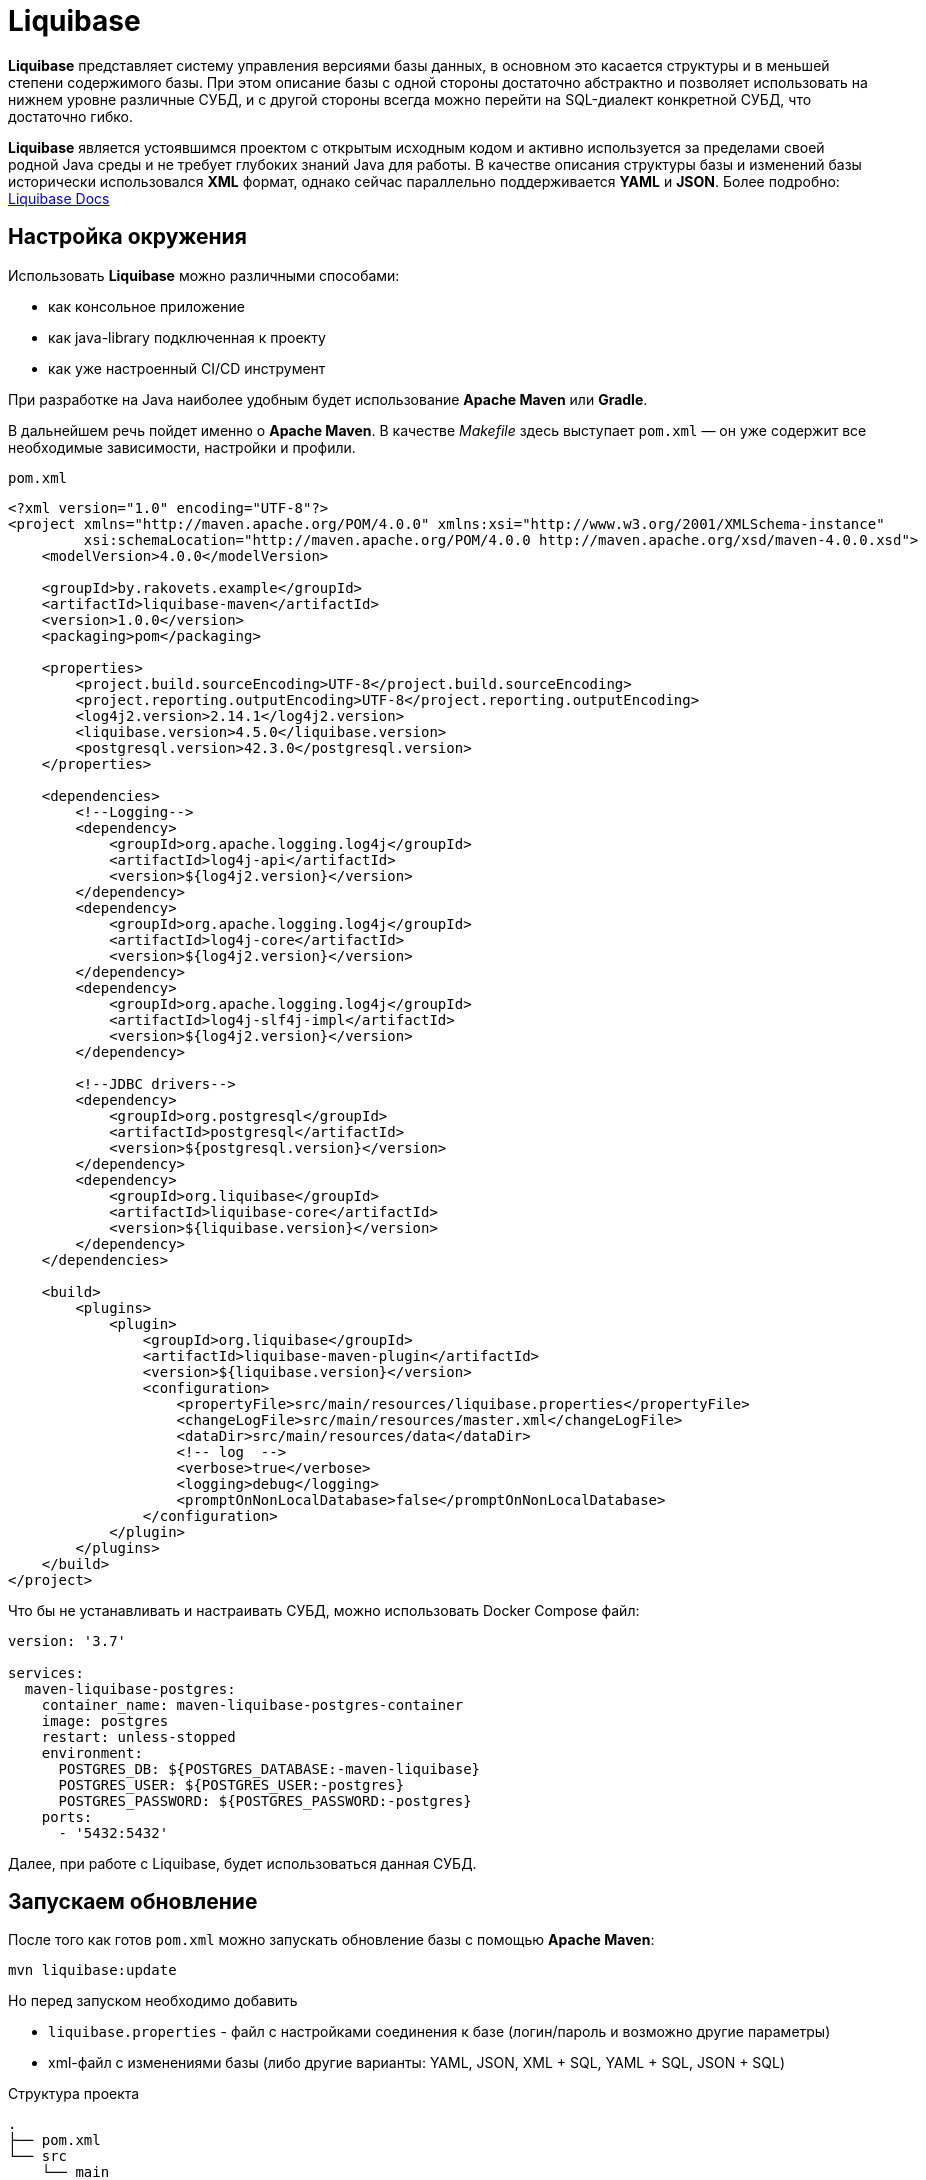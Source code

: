 = Liquibase

*Liquibase* представляет систему управления версиями базы данных, в основном это касается структуры и в меньшей степени содержимого базы.
При этом описание базы с одной стороны достаточно абстрактно и позволяет использовать на нижнем уровне различные СУБД, и с другой стороны всегда можно перейти на SQL-диалект конкретной СУБД, что достаточно гибко.

*Liquibase* является устоявшимся проектом с открытым исходным кодом и активно используется за пределами своей родной Java среды и не требует глубоких знаний Java для работы. В качестве описания структуры базы и изменений базы исторически использовался *XML* формат, однако сейчас параллельно поддерживается *YAML* и *JSON*. Более подробно: link:https://docs.liquibase.com/home.html[Liquibase Docs]

== Настройка окружения

Использовать *Liquibase* можно различными способами:

* как консольное приложение
* как java-library подключенная к проекту
* как уже настроенный CI/CD инструмент

При разработке на Java наиболее удобным будет использование *Apache Maven* или *Gradle*.

В дальнейшем речь пойдет именно о *Apache Maven*. В качестве _Makefile_ здесь выступает `pom.xml` — он уже содержит все необходимые зависимости, настройки и профили.

`pom.xml`
[source,xml]
----
<?xml version="1.0" encoding="UTF-8"?>
<project xmlns="http://maven.apache.org/POM/4.0.0" xmlns:xsi="http://www.w3.org/2001/XMLSchema-instance"
         xsi:schemaLocation="http://maven.apache.org/POM/4.0.0 http://maven.apache.org/xsd/maven-4.0.0.xsd">
    <modelVersion>4.0.0</modelVersion>

    <groupId>by.rakovets.example</groupId>
    <artifactId>liquibase-maven</artifactId>
    <version>1.0.0</version>
    <packaging>pom</packaging>

    <properties>
        <project.build.sourceEncoding>UTF-8</project.build.sourceEncoding>
        <project.reporting.outputEncoding>UTF-8</project.reporting.outputEncoding>
        <log4j2.version>2.14.1</log4j2.version>
        <liquibase.version>4.5.0</liquibase.version>
        <postgresql.version>42.3.0</postgresql.version>
    </properties>

    <dependencies>
        <!--Logging-->
        <dependency>
            <groupId>org.apache.logging.log4j</groupId>
            <artifactId>log4j-api</artifactId>
            <version>${log4j2.version}</version>
        </dependency>
        <dependency>
            <groupId>org.apache.logging.log4j</groupId>
            <artifactId>log4j-core</artifactId>
            <version>${log4j2.version}</version>
        </dependency>
        <dependency>
            <groupId>org.apache.logging.log4j</groupId>
            <artifactId>log4j-slf4j-impl</artifactId>
            <version>${log4j2.version}</version>
        </dependency>

        <!--JDBC drivers-->
        <dependency>
            <groupId>org.postgresql</groupId>
            <artifactId>postgresql</artifactId>
            <version>${postgresql.version}</version>
        </dependency>
        <dependency>
            <groupId>org.liquibase</groupId>
            <artifactId>liquibase-core</artifactId>
            <version>${liquibase.version}</version>
        </dependency>
    </dependencies>

    <build>
        <plugins>
            <plugin>
                <groupId>org.liquibase</groupId>
                <artifactId>liquibase-maven-plugin</artifactId>
                <version>${liquibase.version}</version>
                <configuration>
                    <propertyFile>src/main/resources/liquibase.properties</propertyFile>
                    <changeLogFile>src/main/resources/master.xml</changeLogFile>
                    <dataDir>src/main/resources/data</dataDir>
                    <!-- log  -->
                    <verbose>true</verbose>
                    <logging>debug</logging>
                    <promptOnNonLocalDatabase>false</promptOnNonLocalDatabase>
                </configuration>
            </plugin>
        </plugins>
    </build>
</project>
----

Что бы не устанавливать и настраивать СУБД, можно использовать Docker Compose файл:

----
version: '3.7'

services:
  maven-liquibase-postgres:
    container_name: maven-liquibase-postgres-container
    image: postgres
    restart: unless-stopped
    environment:
      POSTGRES_DB: ${POSTGRES_DATABASE:-maven-liquibase}
      POSTGRES_USER: ${POSTGRES_USER:-postgres}
      POSTGRES_PASSWORD: ${POSTGRES_PASSWORD:-postgres}
    ports:
      - '5432:5432'
----

Далее, при работе с Liquibase, будет использоваться данная СУБД.

== Запускаем обновление

После того как готов `pom.xml` можно запускать обновление базы с помощью *Apache Maven*:

[source,shell script]
----
mvn liquibase:update
----

Но перед запуском необходимо добавить

* `liquibase.properties` - файл с настройками соединения к базе (логин/пароль и возможно другие параметры)
* xml-файл с изменениями базы (либо другие варианты: YAML, JSON, XML + SQL, YAML + SQL, JSON + SQL)

.Структура проекта
----
.
├── pom.xml
└── src
    └── main
        └── resources
            ├── data
            ├── liquibase.properties
            └── master.xml
----

Файл с настройками соединения к базе

.`liquibase.properties`
[source,properties]
----
username=postgres
password=postgres
url=jdbc:postgresql://localhost:5432/maven-liquibase?prepareThreshold=0&stringtype=unspecified
----

Основным понятием liquibase являются так называемые *changesets* (*изменения базы*). Они могут включать в себя как изменения структуры, так и изменение данных. Для контроля примененных *changesets* *Liquibase* использует таблицы `databasechangelog` и `databasechangeloglock`.

.Main changeLogFile `master.xml`
[source, xml]
----
<?xml version="1.1" encoding="UTF-8" standalone="no"?>
<databaseChangeLog xmlns="http://www.liquibase.org/xml/ns/dbchangelog"
                   xmlns:xsi="http://www.w3.org/2001/XMLSchema-instance"
                   xsi:schemaLocation="http://www.liquibase.org/xml/ns/dbchangelog http://www.liquibase.org/xml/ns/dbchangelog/dbchangelog-3.6.xsd">

    <changeSet context="legacy" author="author (generated)" id="1">
        <createTable tableName="test">
            <column autoIncrement="true" name="id" type="SERIAL">
                <constraints nullable="false"/>
            </column>
            <column name="user_name" type="VARCHAR(255)"/>
            <column name="preferences" type="TEXT"/>
        </createTable>

        <rollback>
            <dropTable tableName="test" />
        </rollback>
    </changeSet>
</databaseChangeLog>

----

NOTE: Все выполняемые команды можно вынести как shell scripts для удобства использования.

== Обновление БД

[source,shell script]
----
mvn liquibase:update
----

Здесь выполняется `liquibase:update` для базы указанной в `liquibase.properties` из `liquibase.url`, которая указана в стандартном JDBC формате.

.Output
----
[INFO] Scanning for projects...
[INFO]
[INFO] ----------------< by.rakovets.example:liquibase-maven >-----------------
[INFO] Building liquibase-maven 1.0.0
[INFO] --------------------------------[ pom ]---------------------------------
[INFO]
[INFO] --- liquibase-maven-plugin:4.5.0:update (default-cli) @ liquibase-maven ---
[INFO] ------------------------------------------------------------------------
[INFO] Loading artifacts into URLClassLoader
[INFO]   artifact: file:/home/rakovets/.m2/repository/org/apache/logging/log4j/log4j-api/2.14.1/log4j-api-2.14.1.jar
[INFO]   artifact: file:/home/rakovets/.m2/repository/org/apache/logging/log4j/log4j-core/2.14.1/log4j-core-2.14.1.jar
[INFO]   artifact: file:/home/rakovets/.m2/repository/org/apache/logging/log4j/log4j-slf4j-impl/2.14.1/log4j-slf4j-impl-2.14.1.jar
[INFO]   artifact: file:/home/rakovets/.m2/repository/org/slf4j/slf4j-api/1.7.25/slf4j-api-1.7.25.jar
[INFO]   artifact: file:/home/rakovets/.m2/repository/org/postgresql/postgresql/42.3.0/postgresql-42.3.0.jar
[INFO]   artifact: file:/home/rakovets/.m2/repository/org/checkerframework/checker-qual/3.5.0/checker-qual-3.5.0.jar
[INFO]   artifact: file:/home/rakovets/.m2/repository/org/liquibase/liquibase-core/4.5.0/liquibase-core-4.5.0.jar
[INFO]   artifact: file:/home/rakovets/.m2/repository/javax/xml/bind/jaxb-api/2.3.0/jaxb-api-2.3.0.jar
[INFO]   artifact: file:/home/rakovets/dev/exp/liquibase/target/classes/
[INFO]   artifact: file:/home/rakovets/dev/exp/liquibase/target/test-classes/
[INFO] ------------------------------------------------------------------------
[INFO] Loading artifacts into URLClassLoader
[INFO]   artifact: file:/home/rakovets/.m2/repository/org/apache/logging/log4j/log4j-api/2.14.1/log4j-api-2.14.1.jar
[INFO]   artifact: file:/home/rakovets/.m2/repository/org/apache/logging/log4j/log4j-core/2.14.1/log4j-core-2.14.1.jar
[INFO]   artifact: file:/home/rakovets/.m2/repository/org/apache/logging/log4j/log4j-slf4j-impl/2.14.1/log4j-slf4j-impl-2.14.1.jar
[INFO]   artifact: file:/home/rakovets/.m2/repository/org/slf4j/slf4j-api/1.7.25/slf4j-api-1.7.25.jar
[INFO]   artifact: file:/home/rakovets/.m2/repository/org/postgresql/postgresql/42.3.0/postgresql-42.3.0.jar
[INFO]   artifact: file:/home/rakovets/.m2/repository/org/checkerframework/checker-qual/3.5.0/checker-qual-3.5.0.jar
[INFO]   artifact: file:/home/rakovets/.m2/repository/org/liquibase/liquibase-core/4.5.0/liquibase-core-4.5.0.jar
[INFO]   artifact: file:/home/rakovets/.m2/repository/javax/xml/bind/jaxb-api/2.3.0/jaxb-api-2.3.0.jar
[INFO]   artifact: file:/home/rakovets/dev/exp/liquibase/target/classes/
[INFO]   artifact: file:/home/rakovets/dev/exp/liquibase/target/test-classes/
[INFO] ------------------------------------------------------------------------
[project, pluginDescriptor]
[INFO] Parsing Liquibase Properties File
[INFO]   File: src/main/resources/liquibase.properties
[INFO] ------------------------------------------------------------------------
[INFO]
[INFO]
[INFO] Liquibase Community 4.5.0 by Datical
[INFO] ####################################################
##   _     _             _ _                      ##
##  | |   (_)           (_) |                     ##
##  | |    _  __ _ _   _ _| |__   __ _ ___  ___   ##
##  | |   | |/ _` | | | | | '_ \ / _` / __|/ _ \  ##
##  | |___| | (_| | |_| | | |_) | (_| \__ \  __/  ##
##  \_____/_|\__, |\__,_|_|_.__/ \__,_|___/\___|  ##
##              | |                               ##
##              |_|                               ##
##                                                ##
##  Get documentation at docs.liquibase.com       ##
##  Get certified courses at learn.liquibase.com  ##
##  Free schema change activity reports at        ##
##      https://hub.liquibase.com                 ##
##                                                ##
####################################################
Starting Liquibase at 06:31:52 (version 4.5.0 #52 built at 2021-09-27 16:19+0000)
[INFO] Settings
----------------------------
[INFO]     driver: null
[INFO]     url: jdbc:postgresql://localhost:5432/maven-liquibase?prepareThreshold=0&stringtype=unspecified
[INFO]     username: *****
[INFO]     password: *****
[INFO]     use empty password: false
[INFO]     properties file: src/main/resources/liquibase.properties
[INFO]     properties file will override? false
[INFO]     prompt on non-local database? false
[INFO]     clear checksums? false
[INFO]     changeLogDirectory: null
[INFO]     changeLogFile: src/main/resources/master.xml
[INFO]     context(s): null
[INFO]     label(s): null
[INFO]     number of changes to apply: 0
[INFO]     drop first? false
[INFO] ------------------------------------------------------------------------
[INFO] Set default schema name to public
[INFO] Parsing Liquibase Properties File src/main/resources/liquibase.properties for changeLog parameters
[INFO] Executing on Database: jdbc:postgresql://localhost:5432/maven-liquibase?prepareThreshold=0&stringtype=unspecified
[INFO] Successfully acquired change log lock
[INFO] Creating database history table with name: databasechangelog
[INFO] Reading from databasechangelog
[INFO] Table test created
[INFO] ChangeSet src/main/resources/master.xml::1::author (generated) ran successfully in 9ms
[INFO] Successfully released change log lock
[INFO] ------------------------------------------------------------------------
[INFO]
[INFO] ------------------------------------------------------------------------
[INFO] BUILD SUCCESS
[INFO] ------------------------------------------------------------------------
[INFO] Total time:  1.069 s
[INFO] Finished at: 2021-10-23T06:31:52+03:00
[INFO] ------------------------------------------------------------------------
----

После успешного выполнения в БД появляются:

* две служебные таблицы `databasechangelog` и `databasechangeloglock` (если их не было раньше)
* запись в таблице `databasechangelog` с информацией о примененном *changeset*
* изменения указанные в *changeset*

== Генерация SQL без обновления базы

Иногда перед запуском изменений требуется посмотреть содержимое создаваемых запросов. Для этого предназначены команды `liquibase:updateSQL` и `liquibase:rollbackSQL`

=== `liquibase:updateSQL`

[source,shell script]
----
mvn liquibase:updateSQL
----

.Output
----
[INFO] Scanning for projects...
[INFO]
[INFO] ----------------< by.rakovets.example:liquibase-maven >-----------------
[INFO] Building liquibase-maven 1.0.0
[INFO] --------------------------------[ pom ]---------------------------------
[INFO]
[INFO] --- liquibase-maven-plugin:4.5.0:updateSQL (default-cli) @ liquibase-maven ---
[INFO] ------------------------------------------------------------------------
[INFO] Loading artifacts into URLClassLoader
[INFO]   artifact: file:/home/rakovets/.m2/repository/org/apache/logging/log4j/log4j-api/2.14.1/log4j-api-2.14.1.jar
[INFO]   artifact: file:/home/rakovets/.m2/repository/org/apache/logging/log4j/log4j-core/2.14.1/log4j-core-2.14.1.jar
[INFO]   artifact: file:/home/rakovets/.m2/repository/org/apache/logging/log4j/log4j-slf4j-impl/2.14.1/log4j-slf4j-impl-2.14.1.jar
[INFO]   artifact: file:/home/rakovets/.m2/repository/org/slf4j/slf4j-api/1.7.25/slf4j-api-1.7.25.jar
[INFO]   artifact: file:/home/rakovets/.m2/repository/org/postgresql/postgresql/42.3.0/postgresql-42.3.0.jar
[INFO]   artifact: file:/home/rakovets/.m2/repository/org/checkerframework/checker-qual/3.5.0/checker-qual-3.5.0.jar
[INFO]   artifact: file:/home/rakovets/.m2/repository/org/liquibase/liquibase-core/4.5.0/liquibase-core-4.5.0.jar
[INFO]   artifact: file:/home/rakovets/.m2/repository/javax/xml/bind/jaxb-api/2.3.0/jaxb-api-2.3.0.jar
[INFO]   artifact: file:/home/rakovets/dev/exp/liquibase/target/classes/
[INFO]   artifact: file:/home/rakovets/dev/exp/liquibase/target/test-classes/
[INFO] ------------------------------------------------------------------------
[INFO] Loading artifacts into URLClassLoader
[INFO]   artifact: file:/home/rakovets/.m2/repository/org/apache/logging/log4j/log4j-api/2.14.1/log4j-api-2.14.1.jar
[INFO]   artifact: file:/home/rakovets/.m2/repository/org/apache/logging/log4j/log4j-core/2.14.1/log4j-core-2.14.1.jar
[INFO]   artifact: file:/home/rakovets/.m2/repository/org/apache/logging/log4j/log4j-slf4j-impl/2.14.1/log4j-slf4j-impl-2.14.1.jar
[INFO]   artifact: file:/home/rakovets/.m2/repository/org/slf4j/slf4j-api/1.7.25/slf4j-api-1.7.25.jar
[INFO]   artifact: file:/home/rakovets/.m2/repository/org/postgresql/postgresql/42.3.0/postgresql-42.3.0.jar
[INFO]   artifact: file:/home/rakovets/.m2/repository/org/checkerframework/checker-qual/3.5.0/checker-qual-3.5.0.jar
[INFO]   artifact: file:/home/rakovets/.m2/repository/org/liquibase/liquibase-core/4.5.0/liquibase-core-4.5.0.jar
[INFO]   artifact: file:/home/rakovets/.m2/repository/javax/xml/bind/jaxb-api/2.3.0/jaxb-api-2.3.0.jar
[INFO]   artifact: file:/home/rakovets/dev/exp/liquibase/target/classes/
[INFO]   artifact: file:/home/rakovets/dev/exp/liquibase/target/test-classes/
[INFO] ------------------------------------------------------------------------
[project, pluginDescriptor]
[INFO] Parsing Liquibase Properties File
[INFO]   File: src/main/resources/liquibase.properties
[INFO] ------------------------------------------------------------------------
[INFO]
[INFO]
[INFO] Liquibase Community 4.5.0 by Datical
[INFO] ####################################################
##   _     _             _ _                      ##
##  | |   (_)           (_) |                     ##
##  | |    _  __ _ _   _ _| |__   __ _ ___  ___   ##
##  | |   | |/ _` | | | | | '_ \ / _` / __|/ _ \  ##
##  | |___| | (_| | |_| | | |_) | (_| \__ \  __/  ##
##  \_____/_|\__, |\__,_|_|_.__/ \__,_|___/\___|  ##
##              | |                               ##
##              |_|                               ##
##                                                ##
##  Get documentation at docs.liquibase.com       ##
##  Get certified courses at learn.liquibase.com  ##
##  Free schema change activity reports at        ##
##      https://hub.liquibase.com                 ##
##                                                ##
####################################################
Starting Liquibase at 06:33:38 (version 4.5.0 #52 built at 2021-09-27 16:19+0000)
[INFO] Settings
----------------------------
[INFO]     driver: null
[INFO]     url: jdbc:postgresql://localhost:5432/maven-liquibase?prepareThreshold=0&stringtype=unspecified
[INFO]     username: *****
[INFO]     password: *****
[INFO]     use empty password: false
[INFO]     properties file: src/main/resources/liquibase.properties
[INFO]     properties file will override? false
[INFO]     prompt on non-local database? false
[INFO]     clear checksums? false
[INFO]     changeLogDirectory: null
[INFO]     changeLogFile: src/main/resources/master.xml
[INFO]     context(s): null
[INFO]     label(s): null
[INFO]     number of changes to apply: 0
[INFO]     migrationSQLOutputFile: /home/rakovets/dev/exp/liquibase/target/liquibase/migrate.sql
[INFO] ------------------------------------------------------------------------
[INFO] Set default schema nliquibase:rollbackSQLame to public
[INFO] Char encoding not set! The created file will be system dependent!
[INFO] Output SQL Migration File: /home/rakovets/dev/exp/liquibase/target/liquibase/migrate.sql
[INFO] Parsing Liquibase Properties File src/main/resources/liquibase.properties for changeLog parameters
[INFO] Executing on Database: jdbc:postgresql://localhost:5432/maven-liquibase?prepareThreshold=0&stringtype=unspecified
[INFO] Successfully acquired change log lock
[INFO] Reading from databasechangelog
[INFO] Successfully released change log lock
[INFO] ------------------------------------------------------------------------
[INFO]
[INFO] ------------------------------------------------------------------------
[INFO] BUILD SUCCESS
[INFO] ------------------------------------------------------------------------
[INFO] Total time:  1.022 s
[INFO] Finished at: 2021-10-23T06:33:39+03:00
[INFO] ------------------------------------------------------------------------
----

.Файл `target/liquibase/migrate.sql`
[source,sql]
----
-- *********************************************************************
-- Update Database Script
-- *********************************************************************
-- Change Log: src/main/resources/master.xml
-- Ran at: 10/23/21, 6:33 AM
-- Against: postgres@jdbc:postgresql://localhost:5432/maven-liquibase?prepareThreshold=0&stringtype=unspecified
-- Liquibase version: 4.5.0
-- *********************************************************************

-- Lock Database
UPDATE databasechangeloglock SET LOCKED = TRUE, LOCKEDBY = 'ubuntu (172.20.0.1)', LOCKGRANTED = '2021-10-23 06:33:39.053' WHERE ID = 1 AND LOCKED = FALSE;

-- Release Database Lock
UPDATE databasechangeloglock SET LOCKED = FALSE, LOCKEDBY = NULL, LOCKGRANTED = NULL WHERE ID = 1;
----

=== `liquibase:rollbackSQL`

[source,shell script]
----
mvn liquibase:rollbackSQL -Dliquibase.rollbackCount=1
----

`-Dliquibase.rollbackCount=1` - откатить 1 последнее изменение или использовать *tags* и тогда выполнять с командой `-Dliquibase.rollbackTag=${tag-name}`.

.Output
----
[INFO] Scanning for projects...
[INFO]
[INFO] ----------------< by.rakovets.example:liquibase-maven >-----------------
[INFO] Building liquibase-maven 1.0.0
[INFO] --------------------------------[ pom ]---------------------------------
[INFO]
[INFO] --- liquibase-maven-plugin:4.5.0:rollbackSQL (default-cli) @ liquibase-maven ---
[INFO] ------------------------------------------------------------------------
[INFO] Loading artifacts into URLClassLoader
[INFO]   artifact: file:/home/rakovets/.m2/repository/org/apache/logging/log4j/log4j-api/2.14.1/log4j-api-2.14.1.jar
[INFO]   artifact: file:/home/rakovets/.m2/repository/org/apache/logging/log4j/log4j-core/2.14.1/log4j-core-2.14.1.jar
[INFO]   artifact: file:/home/rakovets/.m2/repository/org/apache/logging/log4j/log4j-slf4j-impl/2.14.1/log4j-slf4j-impl-2.14.1.jar
[INFO]   artifact: file:/home/rakovets/.m2/repository/org/slf4j/slf4j-api/1.7.25/slf4j-api-1.7.25.jar
[INFO]   artifact: file:/home/rakovets/.m2/repository/org/postgresql/postgresql/42.3.0/postgresql-42.3.0.jar
[INFO]   artifact: file:/home/rakovets/.m2/repository/org/checkerframework/checker-qual/3.5.0/checker-qual-3.5.0.jar
[INFO]   artifact: file:/home/rakovets/.m2/repository/org/liquibase/liquibase-core/4.5.0/liquibase-core-4.5.0.jar
[INFO]   artifact: file:/home/rakovets/.m2/repository/javax/xml/bind/jaxb-api/2.3.0/jaxb-api-2.3.0.jar
[INFO]   artifact: file:/home/rakovets/dev/exp/liquibase/target/classes/
[INFO]   artifact: file:/home/rakovets/dev/exp/liquibase/target/test-classes/
[INFO] ------------------------------------------------------------------------
[INFO] Loading artifacts into URLClassLoader
[INFO]   artifact: file:/home/rakovets/.m2/repository/org/apache/logging/log4j/log4j-api/2.14.1/log4j-api-2.14.1.jar
[INFO]   artifact: file:/home/rakovets/.m2/repository/org/apache/logging/log4j/log4j-core/2.14.1/log4j-core-2.14.1.jar
[INFO]   artifact: file:/home/rakovets/.m2/repository/org/apache/logging/log4j/log4j-slf4j-impl/2.14.1/log4j-slf4j-impl-2.14.1.jar
[INFO]   artifact: file:/home/rakovets/.m2/repository/org/slf4j/slf4j-api/1.7.25/slf4j-api-1.7.25.jar
[INFO]   artifact: file:/home/rakovets/.m2/repository/org/postgresql/postgresql/42.3.0/postgresql-42.3.0.jar
[INFO]   artifact: file:/home/rakovets/.m2/repository/org/checkerframework/checker-qual/3.5.0/checker-qual-3.5.0.jar
[INFO]   artifact: file:/home/rakovets/.m2/repository/org/liquibase/liquibase-core/4.5.0/liquibase-core-4.5.0.jar
[INFO]   artifact: file:/home/rakovets/.m2/repository/javax/xml/bind/jaxb-api/2.3.0/jaxb-api-2.3.0.jar
[INFO]   artifact: file:/home/rakovets/dev/exp/liquibase/target/classes/
[INFO]   artifact: file:/home/rakovets/dev/exp/liquibase/target/test-classes/
[INFO] ------------------------------------------------------------------------
[project, pluginDescriptor]
[INFO] Parsing Liquibase Properties File
[INFO]   File: src/main/resources/liquibase.properties
[INFO] ------------------------------------------------------------------------
[INFO]
[INFO]
[INFO] Liquibase Community 4.5.0 by Datical
[INFO] ####################################################
##   _     _             _ _                      ##
##  | |   (_)           (_) |                     ##
##  | |    _  __ _ _   _ _| |__   __ _ ___  ___   ##
##  | |   | |/ _` | | | | | '_ \ / _` / __|/ _ \  ##
##  | |___| | (_| | |_| | | |_) | (_| \__ \  __/  ##
##  \_____/_|\__, |\__,_|_|_.__/ \__,_|___/\___|  ##
##              | |                               ##
##              |_|                               ##
##                                                ##
##  Get documentation at docs.liquibase.com       ##
##  Get certified courses at learn.liquibase.com  ##
##  Free schema change activity reports at        ##
##      https://hub.liquibase.com                 ##
##                                                ##
####################################################
Starting Liquibase at 06:43:58 (version 4.5.0 #52 built at 2021-09-27 16:19+0000)
[INFO] Settings
----------------------------
[INFO]     driver: null
[INFO]     url: jdbc:postgresql://localhost:5432/maven-liquibase?prepareThreshold=0&stringtype=unspecified
[INFO]     username: *****
[INFO]     password: *****
[INFO]     use empty password: false
[INFO]     properties file: src/main/resources/liquibase.properties
[INFO]     properties file will override? false
[INFO]     prompt on non-local database? false
[INFO]     clear checksums? false
[INFO]     changeLogDirectory: null
[INFO]     changeLogFile: src/main/resources/master.xml
[INFO]     context(s): null
[INFO]     label(s): null
[INFO]     rollback Count: 1
[INFO]     rollback Date: null
[INFO]     rollback Tag: null
[INFO]     migrationSQLOutputFile: /home/rakovets/dev/exp/liquibase/target/liquibase/migrate.sql
[INFO] ------------------------------------------------------------------------
[INFO] Set default schema name to public
[INFO] Char encoding not set! The created file will be system dependent!
[INFO] Output SQL Migration File: /home/rakovets/dev/exp/liquibase/target/liquibase/migrate.sql
[INFO] Parsing Liquibase Properties File src/main/resources/liquibase.properties for changeLog parameters
[INFO] Executing on Database: jdbc:postgresql://localhost:5432/maven-liquibase?prepareThreshold=0&stringtype=unspecified
[INFO] Successfully acquired change log lock
[INFO] Reading from databasechangelog
[INFO] Successfully released change log lock
[INFO] ------------------------------------------------------------------------
[INFO]
[INFO] ------------------------------------------------------------------------
[INFO] BUILD SUCCESS
[INFO] ------------------------------------------------------------------------
[INFO] Total time:  1.046 s
[INFO] Finished at: 2021-10-23T06:43:59+03:00
[INFO] ------------------------------------------------------------------------
----

.Файл `.Файл `target/liquibase/migrate.sql``
----
-- *********************************************************************
-- Rollback 1 Change(s) Script
-- *********************************************************************
-- Change Log: src/main/resources/master.xml
-- Ran at: 10/23/21, 6:43 AM
-- Against: postgres@jdbc:postgresql://localhost:5432/maven-liquibase?prepareThreshold=0&stringtype=unspecified
-- Liquibase version: 4.5.0
-- *********************************************************************

-- Lock Database
UPDATE databasechangeloglock SET LOCKED = TRUE, LOCKEDBY = 'ubuntu (172.20.0.1)', LOCKGRANTED = '2021-10-23 06:43:59.083' WHERE ID = 1 AND LOCKED = FALSE;

-- Rolling Back ChangeSet: src/main/resources/master.xml::1::author (generated)
DROP TABLE test;

DELETE FROM databasechangelog WHERE ID = '1' AND AUTHOR = 'author (generated)' AND FILENAME = 'src/main/resources/master.xml';

-- Release Database Lock
UPDATE databasechangeloglock SET LOCKED = FALSE, LOCKEDBY = NULL, LOCKGRANTED = NULL WHERE ID = 1;
----

== Подробнее о changeSet

Изменения могут быть в разных форматах, в том числе обычный sql или он же в отдельном файле.

Каждое изменение может включать секцию `rollback` позволяющую откатывать изменения командой `liquibase:rollback`.
Кроме того для маркировки изменений, например для более удобного отката туда, можно использовать `tagDatabase`.

=== Обычный формат

[source,xml]
----
<changeSet context="legacy" author="author (generated)" id="1">
    <createTable tableName="test">
        <column autoIncrement="true" name="id" type="SERIAL">
            <constraints primaryKey="true" primaryKeyName="test_pkey"/>
        </column>
        <column name="c1" type="VARCHAR(255)"/>
        <column name="c2" type="INTEGER"/>
        <column name="c3" type="SMALLINT"/>
        <column name="c4" type="VARCHAR(255)"/>
        <column name="c5" type="TEXT"/>
        <column name="c6" type="VARCHAR(255)"/>
    </createTable>
</changeSet>
----

=== Встроенный SQL

[source,xml]
----
<changeSet context="legacy" author="author" id="1-domain-some-domain">
    <sql>CREATE DOMAIN public.some_domain AS bigint; ALTER DOMAIN public.some_domain OWNER TO test;</sql>
    <rollback>DROP DOMAIN public.some_domain;</rollback>
</changeSet>
----

=== Файл SQL

[source,xml]
----
<changeSet context="legacy" author="author" id="1-user">
    <sqlFile dbms="postgresql" path="sql/some.sql" relativeToChangelogFile="true"/>
    <rollback>delete from "some";</rollback>
</changeSet>
----

=== Теги

[source,xml]
----
<changeSet context="legacy" author="author" id="1-initial-changeset">
    <tagDatabase tag="initial"/>
</changeSet>
----



== Контексты запуска

Для более удобного управления различными конфигурациями, например `development/production` можно использовать контексты.
Контекст указывается в changeSet аттрибуте context и затем запускается *Apache Maven* параметром `-Dcontexts`.

=== Изменение с контекстом

[source,xml]
----
<changeSet context="legacy" author="author" id="1-initial-changeset">
    <tagDatabase tag="initial"/>
</changeSet>
----

=== Запуск изменений по контексту

[source,shell script]
----
#!/usr/bin/env bash mvn liquibase:update\ -Denv=dev\ -Dliquibase.url="jdbc:postgresql://dev/test?prepareThreshold=0&stringtype=unspecified"\ -Dliquibase.contexts=non-legacy
----

== Откат изменений

Операция обратная обновлению, в большинстве случаев поддерживается автоматически.
Для прочих возможно задание через секцию rollback.
Запускается командой liquibase:rollback.

=== Изменение с откатом

[source,xml]
----
<changeSet context="legacy" author="author" id="1-domain-some-domain">
    <sql>CREATE DOMAIN public.some_domain AS bigint; ALTER DOMAIN public.some_domain OWNER TO test;</sql>
    <rollback>DROP DOMAIN public.some_domain;</rollback>
</changeSet>
----

=== Запуск отката

[source,shell script]
----
#!/usr/bin/env bash mvn liquibase:update\ -Denv=dev\ -Dliquibase.url="jdbc:postgresql://dev/test?prepareThreshold=0&stringtype=unspecified"\ -Dliquibase.contexts=non-legacy
----

== Сравнение

В разработке удобно использовать для сравнения двух существующих баз на предмет внесённых изменений.
В настройки (или параметры запуска) потребуется добавить ссылку на reference DB и данные для доступа к ней.

.`liquibase.properties`
[source,properties]
----
referenceUsername=test referenceUrl=jdbc:postgresql://dev/test_reference
----

=== Сравнение схем

Сравнение схем `url` и `referenceUrl`.

[source,shell script]
----
#!/usr/bin/env bash mvn liquibase:diff\ -Denv=dev\ -Dliquibase.referenceUrl="jdbc:postgresql://dev/test?prepareThreshold=0"\ -Dliquibase.url="jdbc:postgresql://dev/test_reference?prepareThreshold=0"\ -Dliquibase.diffChangeLogFile=dev/diff.xml
----

== Сохранение схемы

Также бывает полезно сохранить текущую схему базы, с данными или без. Необходимо иметь в виду, что *Liquibase* сохраняет схему не полностью соответствующую оригиналу, например используемые домены или наследование нужно будет добавлять отдельно (см Ограничения).

=== Сохранение схемы без учёта данных

Сохранение схемы существующей базы.

[source,shell script]
----
#!/usr/bin/env bash mvn liquibase:generateChangeLog\ -Denv=dev\ -Dliquibase.url="jdbc:postgresql://dev/test_reference?prepareThreshold=0"\ -Dliquibase.outputChangeLogFile=dev/changelog.xml
----

=== Сохранение схемы с данными

Сохранение схемы существующей базы с данными.

[source,shell script]
----
#!/usr/bin/env bash mvn liquibase:generateChangeLog\ -Denv=dev\ -Dliquibase.url="jdbc:postgresql://dev/test_reference?prepareThreshold=0"\ -Dliquibase.outputChangeLogFile=dev/changelog.xml
----

== Обработка типов данных специфичных для конкретной базы

[source,xml]
----
<changeSet>
    <createTable tableName="t_name">
        ...
        <column name="doubleArray" type="DOUBLE_ARRAY"/>
        ...
    </createTable>
    <modifySql dbms="postgresql">
        <replace replace="DOUBLE_ARRAY" with="double precision[][]"/>
    </modifySql>
</changeSet>
----

== Links

* Существуют определенные проблемы с выгрузкой, сравнением и применением бинарных данных, в частности проблема с генерацией изменений.
** https://liquibase.jira.com/browse/CORE-2650
** https://liquibase.jira.com/browse/CORE-2906
* Наследование и общие столбцы
** http://forum.liquibase.org/topic/postgresql-subtable-via-inherits
** https://stackoverflow.com/questions/25840467/liquibase-common-columns
* Исходный код
** https://github.com/liquibase/liquibase
* Как добавить liquibase в существующий проект
** https://www.liquibase.org/documentation/existing_project.html
** https://www.liquibase.org/documentation/contexts.html
* Как работают изменения базы
** https://www.liquibase.org/documentation/changeset.html
** https://www.liquibase.org/documentation/databasechangelog_table.html
* Больше о формате изменений
** http://www.liquibase.org/documentation/json_format.html
** https://www.liquibase.org/documentation/changes/sql.html
** https://www.liquibase.org/documentation/changes/sql_file.html
** https://www.liquibase.org/documentation/column.html
* Больше про update
** https://www.liquibase.org/documentation/maven/generated/update-mojo.html
* Больше о генерации изменений
** https://www.liquibase.org/documentation/maven/generated/generateChangeLog-mojo.html
* Больше о custom SQL
** http://www.liquibase.org/documentation/modify_sql.html
** https://stackoverflow.com/questions/28240068/create-column-of-type-double-precision-with-liquibase
* Прочее
** https://news.ycombinator.com/item?id=10145933
* Другие статьи о Liquibase
** https://habr.com/ru/post/179425/
** https://habr.com/ru/post/178665/
** https://habr.com/ru/post/333762/
** https://habr.com/ru/post/251617/
** https://habr.com/ru/post/251617/

== Альтернативные решения

* Flyway +
Наряду с Liquibase пользуется популярностью в Java сообществе — http://flywaydb.org/documentation
* Sqitch +
Аналог на Perl — http://sqitch.org
* FluentMigrator +
Аналог для .Net — https://github.com/schambers/fluentmigrator
* DBGeni +
Аналог для Ruby — http://dbgeni.appsintheopen.com/manual.html
